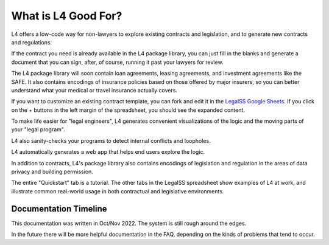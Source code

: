 ======================
What is L4 Good For?
======================

L4 offers a low-code way for non-lawyers to explore existing contracts and legislation, and to generate new contracts and regulations. 

If the contract you need is already available in the L4 package library, you can just fill in the blanks and generate a document that you can sign, after, of course, running it past your lawyers for review.

The L4 package library will soon contain loan agreements, leasing agreements, and investment agreements like the SAFE. It also contains encodings of insurance policies based on those offered by major insurers, so you can better understand what your medical or travel insurance actually covers.

If you want to customize an existing contract template, you can fork and edit it in the `LegalSS Google Sheets <https://docs.google.com/spreadsheets/d/1leBCZhgDsn-Abg2H_OINGGv-8Gpf9mzuX1RR56v0Sss/edit?pli=1#gid=1453008311>`_. If you click on the + buttons in the left margin of the spreadsheet, you should see the expanded content.


To make life easier for "legal engineers", L4 generates convenient visualizations of the logic and the moving parts of your "legal program".

.. image:: ../legalss-images/L4-visualisation-screenshot.png

L4 also sanity-checks your programs to detect internal conflicts and loopholes.

L4 automatically generates a web app that helps end users explore the logic.

.. image:: ../legalss-images/web-tool-screenshot.png

In addition to contracts, L4's package library also contains encodings of legislation and regulation in the areas of data privacy and building permission.

The entire "Quickstart" tab is a tutorial. The other tabs in the LegalSS spreadsheet show examples of L4 at work, and illustrate common real-world usage in both contractual and legislative environments.

----------------------
Documentation Timeline
----------------------

This documentation was written in Oct/Nov 2022. The system is still rough around the edges.

In the future there will be more helpful documentation in the FAQ, depending on the kinds of problems that tend to occur.
							